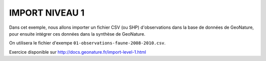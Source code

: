 IMPORT NIVEAU 1
===============

Dans cet exemple, nous allons importer un fichier CSV (ou SHP) d'observations dans la base de données de GeoNature, 
pour ensuite intégrer ces données dans la synthèse de GeoNature.

On utilisera le fichier d'exempe ``01-observations-faune-2008-2010.csv``.

Exercice disponible sur http://docs.geonature.fr/import-level-1.html
